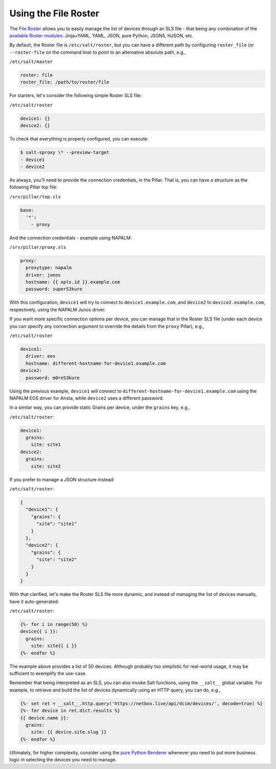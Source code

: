 .. _example-file-roster:

Using the File Roster
=====================

The `File Roster <https://salt-sproxy.readthedocs.io/en/latest/roster/pillar.html>`__
allows you to easily manage the list of devices through an SLS file - that 
being any combination of the `available Roster modules 
<https://docs.saltstack.com/en/latest/ref/renderers/>`__: Jinja+YAML, YAML, 
JSON, pure Python, JSON5, HJSON, etc.

By default, the Roster file is ``/etc/salt/roster``, but you can have 
a different path by configuring ``roster_file`` (or ``--roster-file`` on the 
command line) to point to an alternative absolute path, e.g.,

``/etc/salt/master``

.. code-block:: yaml

  roster: file
  roster_file: /path/to/roster/file

For starters, let's consider the following simple Roster SLS file:

``/etc/salt/roster``

.. code-block:: yaml

  device1: {}
  device2: {}

To check that everything is properly configured, you can execute:

.. code-block:: bash

  $ salt-sproxy \* --preview-target
  - device1
  - device2

As always, you'll need to provide the connection credentials, in the Pillar. 
That is, you can have a structure as the following Pillar top file:

``/srv/pillar/top.sls``

.. code-block:: yaml

  base:
    '*':
      - proxy

And the connection credentials - example using NAPALM:

``/srv/pillar/proxy.sls``

.. code-block:: yaml

  proxy:
    proxytype: napalm
    driver: junos
    hostname: {{ opts.id }}.example.com
    password: superS3kure

With this configuration, ``device1`` will try to connect to 
``device1.example.com``, and ``device2`` to ``device2.example.com``, 
respectively, using the NAPALM Junos driver.

If you want more specific connection options per device, you can manage that in 
the Roster SLS file (under each device you can specify any connection argument 
to override the details from the ``proxy`` Pillar), e.g.,

``/etc/salt/roster``

.. code-block:: yaml

  device1:
    driver: eos
    hostname: different-hostname-for-device1.example.com
  device2:
    password: m0reS3kure

Using the previous example, ``device1`` will connect to 
``different-hostname-for-device1.example.com`` using the NAPALM EOS driver for 
Arista, while ``device2`` uses a different password.

In a similar way, you can provide static Grains per device, under the 
``grains`` key, e.g.,

``/etc/salt/roster``:

.. code-block:: yaml

  device1:
    grains:
      site: site1
  device2:
    grains:
      site: site2

If you prefer to manage a JSON structure instead:

``/etc/salt/roster``:

.. code-block:: json

  {
    "device1": {
      "grains": {
        "site": "site1"
      }
    },
    "device2": {
      "grains": {
        "site": "site2"
      }
    }
  }

With that clarified, let's make the Roster SLS file more dynamic, and instead 
of managing the list of devices manually, have it auto-generated:

``/etc/salt/roster``:

.. code-block:: sls

  {%- for i in range(50) %}
  device{{ i }}:
    grains:
      site: site{{ i }}
  {%- endfor %}

The example above provides a list of 50 devices. Although probably too 
simplistic for real-world usage, it may be sufficient to exemplify the 
use-case.

Remember that being interpreted as an SLS, you can also invoke Salt 
functions, using the ``__salt__`` global variable. For example, to retrieve 
and build the list of devices dynamically using an HTTP query, you can do, 
e.g.,

.. code-block:: sls

  {%- set ret = __salt__.http.query('https://netbox.live/api/dcim/devices/', decode=true) %}
  {%- for device in ret.dict.results %}
  {{ device.name }}:
    grains:
      site: {{ device.site.slug }}
  {%- endfor %}

Ultimately, for higher complexity, consider using the `pure Python Renderer 
<https://docs.saltstack.com/en/latest/ref/renderers/all/salt.renderers.py.html#module-salt.renderers.py>`__
whenever you need to put more business logic in selecting the devices you need 
to manage.
